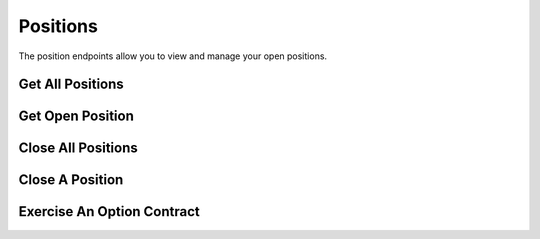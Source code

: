 =========
Positions
=========

The position endpoints allow you to view and manage your open positions.

Get All Positions
-----------------

.. automethod:: alpaca.trading.client.TradingClient.get_all_positions

Get Open Position
-----------------

.. automethod:: alpaca.trading.client.TradingClient.get_open_position

Close All Positions
-------------------

.. automethod:: alpaca.trading.client.TradingClient.close_all_positions

Close A Position
----------------

.. automethod:: alpaca.trading.client.TradingClient.close_position

Exercise An Option Contract
---------------------------

.. automethod:: alpaca.trading.client.TradingClient.exercise_options_position
